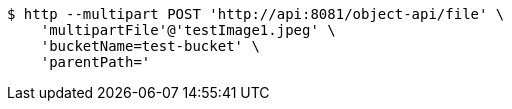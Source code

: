 [source,bash]
----
$ http --multipart POST 'http://api:8081/object-api/file' \
    'multipartFile'@'testImage1.jpeg' \
    'bucketName=test-bucket' \
    'parentPath='
----